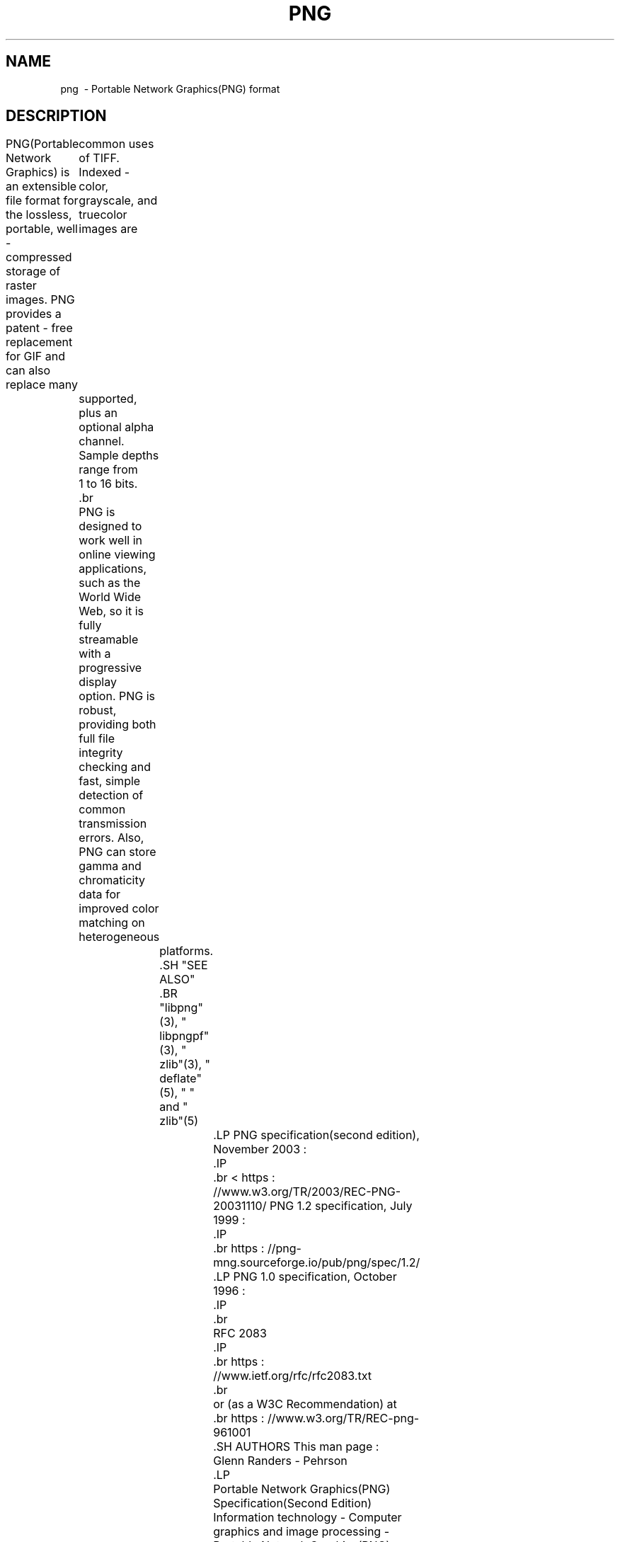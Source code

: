 .TH PNG 5 "April 1, 2017"
.SH NAME
png \ - Portable Network Graphics(PNG) format
.SH DESCRIPTION
PNG(Portable Network Graphics) is an extensible file format for the
lossless, portable, well - compressed storage of raster images. PNG provides
a patent - free replacement for GIF and can also replace many
	common uses of TIFF. Indexed - color, grayscale, and truecolor images are
	supported, plus an optional alpha channel. Sample depths range from
	1 to 16 bits.
	.br

	PNG is designed to work well in online viewing applications, such as the
	World Wide Web, so it is fully streamable with a progressive display
	option. PNG is robust, providing both full file integrity checking and
	fast, simple detection of common transmission errors. Also, PNG can store
	gamma and chromaticity data for improved color matching on heterogeneous
		platforms.

		.SH "SEE ALSO"
		.BR "libpng"(3), " libpngpf"(3), " zlib"(3), " deflate"(5), " " and " zlib"(5)
			.LP
PNG specification(second edition), November 2003 :
			.IP
			.br
< https : //www.w3.org/TR/2003/REC-PNG-20031110/
PNG 1.2 specification, July 1999 :
			.IP
			.br
https : //png-mng.sourceforge.io/pub/png/spec/1.2/
			.LP
PNG 1.0 specification, October 1996 :
			.IP
			.br
			RFC 2083
			.IP
			.br
https : //www.ietf.org/rfc/rfc2083.txt
			.br
			or (as a W3C Recommendation) at
			.br
https : //www.w3.org/TR/REC-png-961001
			.SH AUTHORS
This man page :
			Glenn Randers - Pehrson
			.LP
			Portable Network Graphics(PNG) Specification(Second Edition)
			Information technology - Computer graphics and image processing -
			Portable Network Graphics(PNG) : Functional specification.
				ISO / IEC 15948 : 2003(E)(November 10, 2003) : David Duce and others.
				.LP
				Portable Network Graphics(PNG) Specification Version 1.2(July 8, 1999) :
				Glenn Randers - Pehrson and others(png - list).
				.LP
				Portable Network Graphics(PNG) Specification Version 1.0(October 1, 1996) :
				Thomas Boutell and others(png - list).
				.LP


				.SH COPYRIGHT NOTICE
				.LP
				This man page is Copyright(c) 1998 - 2006 Glenn Randers - Pehrson.  See png.h
				for conditions of use and distribution.
				.LP
				The PNG Specification(Second Edition) is
					Copyright(c) 2003 W3C.(MIT, ERCIM, Keio), All Rights Reserved.
					.LP
					The PNG - 1.2 specification is copyright(c) 1999 Glenn Randers - Pehrson.
					See the specification for conditions of use and distribution.
					.LP
					The PNG - 1.0 specification is copyright(c) 1996 Massachusetts Institute of
						Technology.  See the specification for conditions of use and distribution.
						.LP
						.\" end of man page

